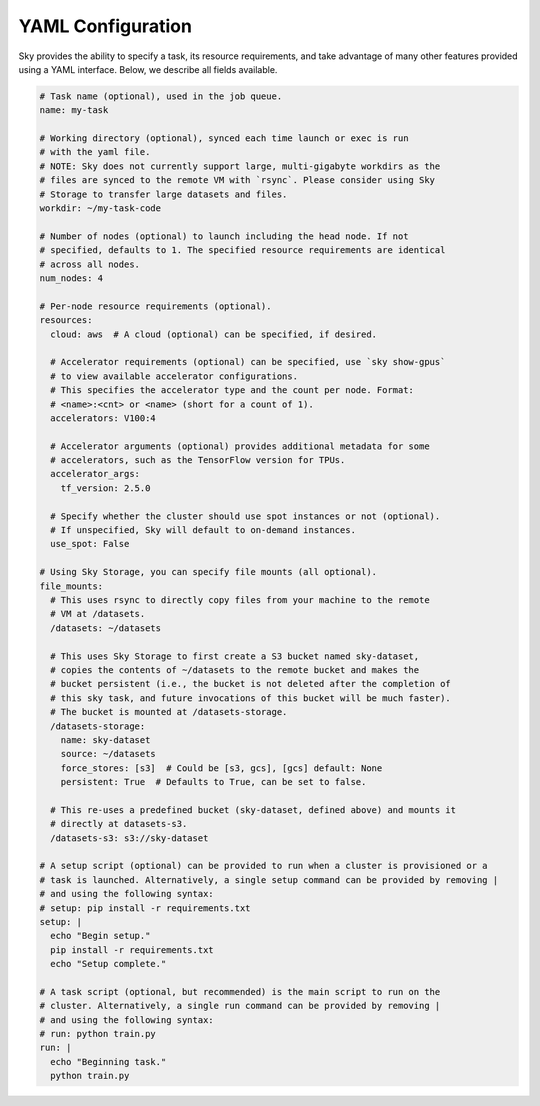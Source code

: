 .. _yaml-spec:
YAML Configuration
==================

Sky provides the ability to specify a task, its resource requirements, and take
advantage of many other features provided using a YAML interface. Below, we
describe all fields available.

.. code-block:: yaml

    # Task name (optional), used in the job queue.
    name: my-task

    # Working directory (optional), synced each time launch or exec is run
    # with the yaml file.
    # NOTE: Sky does not currently support large, multi-gigabyte workdirs as the
    # files are synced to the remote VM with `rsync`. Please consider using Sky
    # Storage to transfer large datasets and files.
    workdir: ~/my-task-code

    # Number of nodes (optional) to launch including the head node. If not
    # specified, defaults to 1. The specified resource requirements are identical
    # across all nodes.
    num_nodes: 4

    # Per-node resource requirements (optional).
    resources:
      cloud: aws  # A cloud (optional) can be specified, if desired.

      # Accelerator requirements (optional) can be specified, use `sky show-gpus`
      # to view available accelerator configurations.
      # This specifies the accelerator type and the count per node. Format:
      # <name>:<cnt> or <name> (short for a count of 1).
      accelerators: V100:4

      # Accelerator arguments (optional) provides additional metadata for some
      # accelerators, such as the TensorFlow version for TPUs.
      accelerator_args:
        tf_version: 2.5.0

      # Specify whether the cluster should use spot instances or not (optional).
      # If unspecified, Sky will default to on-demand instances.
      use_spot: False

    # Using Sky Storage, you can specify file mounts (all optional).
    file_mounts:
      # This uses rsync to directly copy files from your machine to the remote
      # VM at /datasets.
      /datasets: ~/datasets

      # This uses Sky Storage to first create a S3 bucket named sky-dataset,
      # copies the contents of ~/datasets to the remote bucket and makes the
      # bucket persistent (i.e., the bucket is not deleted after the completion of
      # this sky task, and future invocations of this bucket will be much faster).
      # The bucket is mounted at /datasets-storage.
      /datasets-storage:
        name: sky-dataset
        source: ~/datasets
        force_stores: [s3]  # Could be [s3, gcs], [gcs] default: None
        persistent: True  # Defaults to True, can be set to false.

      # This re-uses a predefined bucket (sky-dataset, defined above) and mounts it
      # directly at datasets-s3.
      /datasets-s3: s3://sky-dataset

    # A setup script (optional) can be provided to run when a cluster is provisioned or a
    # task is launched. Alternatively, a single setup command can be provided by removing |
    # and using the following syntax:
    # setup: pip install -r requirements.txt
    setup: |
      echo "Begin setup."
      pip install -r requirements.txt
      echo "Setup complete."

    # A task script (optional, but recommended) is the main script to run on the
    # cluster. Alternatively, a single run command can be provided by removing |
    # and using the following syntax:
    # run: python train.py
    run: |
      echo "Beginning task."
      python train.py
